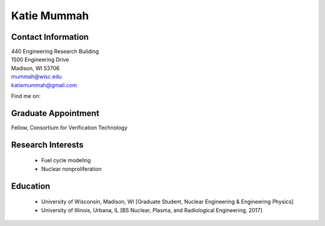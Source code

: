 Katie Mummah
===================

.. image::  mummah.jpg
    :align: center
    :width: 300

Contact Information
--------------------

| 440 Engineering Research Building
| 1500 Engineering Drive
| Madison, WI 53706

| `mummah@wisc.edu <mailto:mummah@wisc.edu>`_
| `katiemummah@gmail.com <mailto:katiemummah@gmail.com>`_

Find me on:
|gh_icon|_
|li_icon|_
|tw_icon|_
|wb_icon|_

Graduate Appointment
---------------------

Fellow, Consortium for Verification Technology

Research Interests
-------------------

 * Fuel cycle modeling
 * Nuclear nonproliferation

Education
----------

 * University of Wisconsin, Madison, WI [Graduate Student, Nuclear Engineering & Engineering Physics]
 * University of Illinois, Urbana, IL [BS Nuclear, Plasma, and Radiological Engineering, 2017]


.. |gh_icon| image:: github.png
              :width: 32
.. _gh_icon: https://github.com/nuclearkatie

.. |tw_icon| image:: twitter.png
              :width: 32
.. _tw_icon: https://twitter.com/nuclearkatie

.. |li_icon| image:: linkedin.png
              :width: 32
.. _li_icon: https://www.linkedin.com/in/nuclearkatie

.. |wb_icon| image:: website-logo.png
              :width: 32
.. _wb_icon: https://nuclearkatie.com
